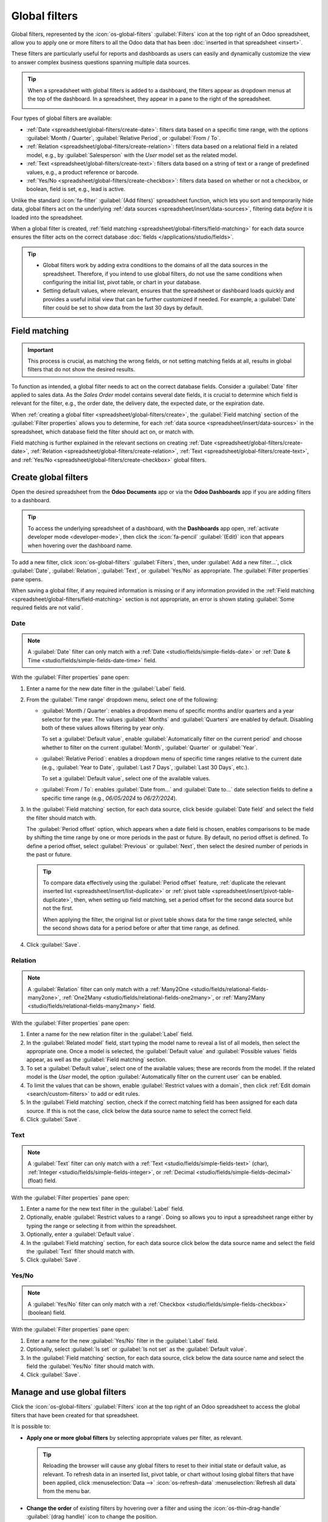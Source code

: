==============
Global filters
==============

Global filters, represented by the :icon:`os-global-filters` :guilabel:`Filters` icon at the top
right of an Odoo spreadsheet, allow you to apply one or more filters to all the Odoo data that has
been :doc:`inserted in that spreadsheet <insert>`.

These filters are particularly useful for reports and dashboards as users can easily and dynamically
customize the view to answer complex business questions spanning multiple data sources.

.. tip::
   When a spreadsheet with global filters is added to a dashboard, the filters appear as dropdown
   menus at the top of the dashboard. In a spreadsheet, they appear in a pane to the right of the
   spreadsheet.

   .. image:: global_filters/dashboard-global-filters.png
      :alt: Global filters at the top of a dashboard

Four types of global filters are available:

- :ref:`Date <spreadsheet/global-filters/create-date>`: filters data based on a specific time range,
  with the options :guilabel:`Month / Quarter`, :guilabel:`Relative Period`, or :guilabel:`From /
  To`.
- :ref:`Relation <spreadsheet/global-filters/create-relation>`: filters data based on a relational
  field in a related model, e.g., by :guilabel:`Salesperson` with the *User* model set as the
  related model.
- :ref:`Text <spreadsheet/global-filters/create-text>`: filters data based on a string of text or a
  range of predefined values, e.g., a product reference or barcode.
- :ref:`Yes/No <spreadsheet/global-filters/create-checkbox>`: filters data based on whether or not a
  checkbox, or boolean, field is set, e.g., lead is active.

Unlike the standard :icon:`fa-filter` :guilabel:`(Add filters)` spreadsheet function, which lets you
sort and temporarily hide data, global filters act on the underlying :ref:`data sources
<spreadsheet/insert/data-sources>`, filtering data *before* it is loaded into the spreadsheet.

When a global filter is created, :ref:`field matching <spreadsheet/global-filters/field-matching>`
for each data source ensures the filter acts on the correct database :doc:`fields
</applications/studio/fields>`.

.. tip::
   - Global filters work by adding extra conditions to the domains of all the data sources in the
     spreadsheet. Therefore, if you intend to use global filters, do not use the same conditions
     when configuring the initial list, pivot table, or chart in your database.
   - Setting default values, where relevant, ensures that the spreadsheet or dashboard loads quickly
     and provides a useful initial view that can be further customized if needed. For example, a
     :guilabel:`Date` filter could be set to show data from the last 30 days by default.

.. _spreadsheet/global-filters/field-matching:

Field matching
==============

.. important::
   This process is crucial, as matching the wrong fields, or not setting matching fields at all,
   results in global filters that do not show the desired results.

To function as intended, a global filter needs to act on the correct database fields. Consider
a :guilabel:`Date` filter applied to sales data. As the *Sales Order* model contains several date
fields, it is crucial to determine which field is relevant for the filter, e.g., the order date, the
delivery date, the expected date, or the expiration date.

When :ref:`creating a global filter <spreadsheet/global-filters/create>`, the :guilabel:`Field
matching` section of the :guilabel:`Filter properties` allows you to determine, for each
:ref:`data source <spreadsheet/insert/data-sources>` in the spreadsheet, which database field the
filter should act on, or match with.

Field matching is further explained in the relevant sections on creating
:ref:`Date <spreadsheet/global-filters/create-date>`,
:ref:`Relation <spreadsheet/global-filters/create-relation>`,
:ref:`Text <spreadsheet/global-filters/create-text>`, and
:ref:`Yes/No <spreadsheet/global-filters/create-checkbox>` global filters.

.. _spreadsheet/global-filters/create:

Create global filters
=====================

Open the desired spreadsheet from the **Odoo Documents** app or via the **Odoo Dashboards** app if
you are adding filters to a dashboard.

.. tip::
   To access the underlying spreadsheet of a dashboard, with the **Dashboards** app open,
   :ref:`activate developer mode <developer-mode>`, then click the :icon:`fa-pencil`
   :guilabel:`(Edit)` icon that appears when hovering over the dashboard name.

To add a new filter, click :icon:`os-global-filters` :guilabel:`Filters`, then, under :guilabel:`Add
a new filter...`, click :guilabel:`Date`, :guilabel:`Relation`, :guilabel:`Text`, or
:guilabel:`Yes/No` as appropriate. The :guilabel:`Filter properties` pane opens.

When saving a global filter, if any required information is missing or if any information provided
in the :ref:`Field matching <spreadsheet/global-filters/field-matching>` section is not appropriate,
an error is shown stating :guilabel:`Some required fields are not valid`.

.. _spreadsheet/global-filters/create-date:

Date
----

.. note::
   A :guilabel:`Date` filter can only match with a :ref:`Date <studio/fields/simple-fields-date>`
   or :ref:`Date & Time <studio/fields/simple-fields-date-time>` field.

With the :guilabel:`Filter properties` pane open:

#. Enter a name for the new date filter in the :guilabel:`Label` field.
#. From the :guilabel:`Time range` dropdown menu, select one of the following:

   - :guilabel:`Month / Quarter`: enables a dropdown menu of specific months and/or quarters and a
     year selector for the year. The values :guilabel:`Months` and :guilabel:`Quarters` are enabled
     by default. Disabling both of these values allows filtering by year only.

     To set a :guilabel:`Default value`, enable
     :guilabel:`Automatically filter on the current period` and choose whether to filter on the
     current :guilabel:`Month`, :guilabel:`Quarter` or :guilabel:`Year`.

   - :guilabel:`Relative Period`: enables a dropdown menu of specific time ranges relative to the
     current date (e.g., :guilabel:`Year to Date`, :guilabel:`Last 7 Days`,
     :guilabel:`Last 30 Days`, etc.).

     To set a :guilabel:`Default value`, select one of the available values.

   - :guilabel:`From / To`: enables :guilabel:`Date from...` and :guilabel:`Date to...` date
     selection fields to define a specific time range (e.g., `06/05/2024` to `06/27/2024`).

#. In the :guilabel:`Field matching` section, for each data source, click beside :guilabel:`Date
   field` and select the field the filter should match with.

   The :guilabel:`Period offset` option, which appears when a date field is chosen, enables
   comparisons to be made by shifting the time range by one or more periods in the past or future.
   By default, no period offset is defined. To define a period offset, select :guilabel:`Previous`
   or  :guilabel:`Next`, then select the desired number of periods in the past or future.

   .. tip::

      To compare data effectively using the :guilabel:`Period offset` feature, :ref:`duplicate the
      relevant inserted list <spreadsheet/insert/list-duplicate>` or :ref:`pivot table
      <spreadsheet/insert/pivot-table-duplicate>`, then, when setting up field matching, set a
      period offset for the second data source but not the first.

      When applying the filter, the original list or pivot table shows data for the time range
      selected, while the second shows data for a period before or after that time range, as
      defined.

#. Click :guilabel:`Save`.

.. example::
   In the example below, a :guilabel:`Date` global filter has been created to allow the pivot table
   and chart to show sales data per quarter. If only a year is selected, data is shown for the
   entire year.

   .. image:: global_filters/example-date.png
      :alt: A date filter to filter on quarter and year

   In the :guilabel:`Field matching` section of the :guilabel:`Filter properties`, the field
   :guilabel:`Order Date` has been selected as the matching date field. A matching date field is not
   needed for *List #1* as we will not use this filter on the data source in question.

   .. image:: global_filters/field-matching-date.png
      :alt: A date filter with the Order Date selected as the matching field
      :scale: 80%

.. _spreadsheet/global-filters/create-relation:

Relation
--------

.. note::
   A :guilabel:`Relation` filter can only match with a :ref:`Many2One
   <studio/fields/relational-fields-many2one>`, :ref:`One2Many
   <studio/fields/relational-fields-one2many>`, or :ref:`Many2Many
   <studio/fields/relational-fields-many2many>` field.

With the :guilabel:`Filter properties` pane open:

#. Enter a name for the new relation filter in the :guilabel:`Label` field.

#. In the :guilabel:`Related model` field, start typing the model name to reveal a list of all
   models, then select the appropriate one. Once a model is selected, the
   :guilabel:`Default value` and :guilabel:`Possible values` fields appear, as well as the
   :guilabel:`Field matching` section.

#. To set a :guilabel:`Default value`, select one of the available values; these are records from
   the model. If the related model is the *User* model, the option :guilabel:`Automatically filter
   on the current user` can be enabled.

#. To limit the values that can be shown, enable :guilabel:`Restrict values with a domain`, then
   click :ref:`Edit domain <search/custom-filters>` to add or edit rules.

#. In the :guilabel:`Field matching` section, check if the correct matching field has been
   assigned for each data source. If this is not the case, click below the data source name to
   select the correct field.

#. Click :guilabel:`Save`.

.. example::
   In the example below, a :guilabel:`Relation` filter has been created to allow the pivot table
   and chart to show sales data related to selected salespeople only. The *User* model was set as
   the :guilabel:`Related model`.

   .. image:: global_filters/example-relation.png
      :alt: Relation filter set on a pivot table

   In the :guilabel:`Field matching` section of the :guilabel:`Filter properties`, the field
   :guilabel:`Salesperson` was automatically assigned as the matching field for both the pivot table
   and the chart. A matching field is not needed for *List #1* as we will not use this filter on the
   data source in question.

   .. image:: global_filters/field-matching-relation.png
      :alt: A relation filter with the User model configured
      :scale: 80%

.. _spreadsheet/global-filters/create-text:

Text
----

.. note::
   A :guilabel:`Text` filter can only match with a :ref:`Text
   <studio/fields/simple-fields-text>` (char), :ref:`Integer <studio/fields/simple-fields-integer>`,
   or :ref:`Decimal <studio/fields/simple-fields-decimal>` (float) field.

With the :guilabel:`Filter properties` pane open:

#. Enter a name for the new text filter in the :guilabel:`Label` field.
#. Optionally, enable :guilabel:`Restrict values to a range`. Doing so allows you to input a
   spreadsheet range either by typing the range or selecting it from within the spreadsheet.
#. Optionally, enter a :guilabel:`Default value`.
#. In the :guilabel:`Field matching` section, for each data source click below the data source name
   and select the field the :guilabel:`Text` filter should match with.

#. Click :guilabel:`Save`.

.. example::
   In the example below, a :guilabel:`Text` global filter was created to allow the user to select a
   product from the :guilabel:`Product` filter and have both the pivot table and chart only show
   sales data related to that specific product.

   .. image:: global_filters/example-text.png
      :alt: Global filters set on a pivot table

   In the :guilabel:`Filter properties`, the :guilabel:`Possible values` of the filter were
   restricted to the range `Products (List #1)'!A2:A34`. This corresponds to the range
   containing the :guilabel:`Display name` of the product on a list inserted in the spreadsheet.

   .. image:: global_filters/field-matching-text.png
      :alt: A text filter with a restricted range
      :scale: 80%

   With this configuration, the pivot table and chart can be filtered by product name by
   selecting one of the predefined values available in the text filter. In the example,
   :guilabel:`Furniture` has already been selected as the :guilabel:`Product category`, meaning
   that only products of this category can be selected as possible values.

   Furthermore, if the values in the range have been retrieved dynamically from the database, as in
   this case, the text filter is also dynamic, i.e., will reflect changes made to those values.

.. _spreadsheet/global-filters/create-checkbox:

Yes/No
------

.. note::
   A :guilabel:`Yes/No` filter can only match with a :ref:`Checkbox
   <studio/fields/simple-fields-checkbox>` (boolean) field.

With the :guilabel:`Filter properties` pane open:

#. Enter a name for the new :guilabel:`Yes/No` filter in the :guilabel:`Label` field.
#. Optionally, select :guilabel:`Is set` or :guilabel:`Is not set` as the :guilabel:`Default value`.
#. In the :guilabel:`Field matching` section, for each data source, click below the data source name
   and select the field the :guilabel:`Yes/No` filter should match with.
#. Click :guilabel:`Save`.

.. example::
   In the example below, a :guilabel:`Yes/No` global filter was created to allow the user to see
   all opportunities that are active, i.e., for which the :guilabel:`Active` checkbox is enabled
   on the record, or all opportunities that are inactive, i.e., for which the :guilabel:`Active`
   checkbox is disabled. Leaving the filter empty shows both active and inactive opportunities.

   .. image:: global_filters/example-checkbox.png
      :alt: Global filters set on a pivot table

   In the :guilabel:`Field matching` section of the :guilabel:`Filter properties`, the field
   :guilabel:`Active` was assigned as the matching field for the pivot table.

   .. image:: global_filters/field-matching-checkbox.png
      :alt: A yes/no filter with the Active field set as matching field

Manage and use global filters
=============================

Click the :icon:`os-global-filters` :guilabel:`Filters` icon at the top right of an Odoo spreadsheet
to access the global filters that have been created for that spreadsheet.

It is possible to:

- **Apply one or more global filters** by selecting appropriate values per filter, as relevant.

  .. tip::
     Reloading the browser will cause any global filters to reset to their initial state or default
     value, as relevant. To refresh data in an inserted list, pivot table, or chart without losing
     global filters that have been applied, click :menuselection:`Data -->` :icon:`os-refresh-data`
     :menuselection:`Refresh all data` from the menu bar.

- **Change the order** of existing filters by hovering over a filter and using the
  :icon:`os-thin-drag-handle` :guilabel:`(drag handle)` icon to change the position.
- **Clear filter values** (whether default or selected values) by clicking the :icon:`fa-times`
  :guilabel:`(Clear)` icon next to the value in the filter.
- **Edit an existing filter** by selecting the :icon:`fa-cog` :guilabel:`(Edit)` icon to open the
  filter's :guilabel:`Filter properties` then editing as needed.
- **Delete an existing filter** by selecting the :icon:`fa-cog` :guilabel:`(Edit)` icon to open the
  filter's :guilabel:`Filter properties` then clicking :guilabel:`Remove`.
